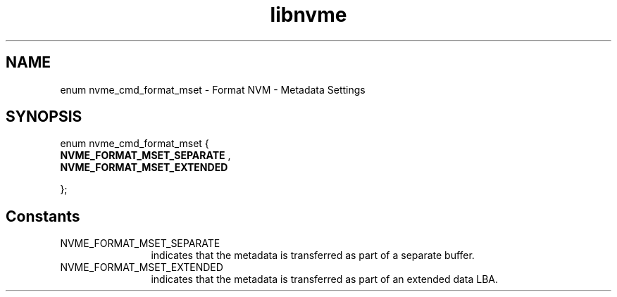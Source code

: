 .TH "libnvme" 9 "enum nvme_cmd_format_mset" "September 2023" "API Manual" LINUX
.SH NAME
enum nvme_cmd_format_mset \- Format NVM - Metadata Settings
.SH SYNOPSIS
enum nvme_cmd_format_mset {
.br
.BI "    NVME_FORMAT_MSET_SEPARATE"
, 
.br
.br
.BI "    NVME_FORMAT_MSET_EXTENDED"

};
.SH Constants
.IP "NVME_FORMAT_MSET_SEPARATE" 12
indicates that the metadata is transferred
as part of a separate buffer.
.IP "NVME_FORMAT_MSET_EXTENDED" 12
indicates that the metadata is transferred
as part of an extended data LBA.
